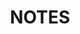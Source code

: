 # -*- mode: org -*-
#+TITLE: NOTES
#+STARTUP: show2levels
#+TODO: IN-PROGRESS(i!) NEEDS-DISCUSSION(n@) TODO(t) WAITING(w@) | CANCELLED(c@) DONE(d)
